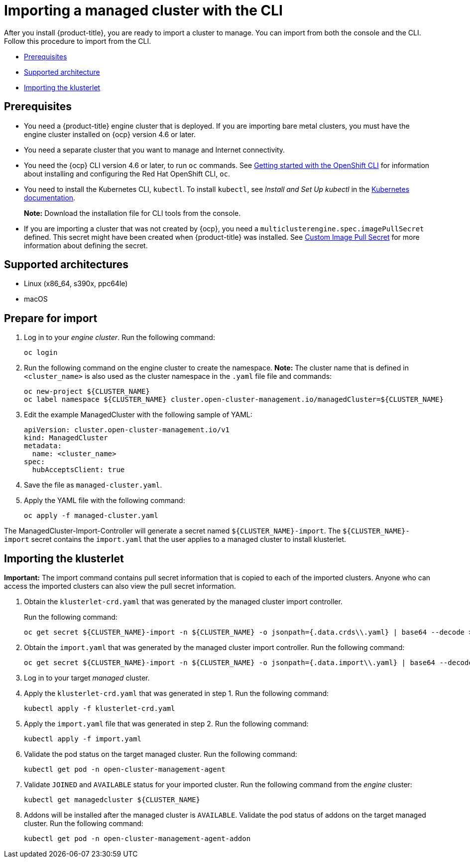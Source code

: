 [#importing-a-managed-cluster-with-the-cli]
= Importing a managed cluster with the CLI

After you install {product-title}, you are ready to import a cluster to manage.
You can import from both the console and the CLI.
Follow this procedure to import from the CLI.

* <<cli-prerequisites,Prerequisites>>
* <<supported-architecture,Supported architecture>>
* <<importing-the-klusterlet,Importing the klusterlet>>

[#cli-prerequisites]
== Prerequisites

* You need a {product-title} engine cluster that is deployed.
If you are importing bare metal clusters, you must have the engine cluster installed on {ocp} version 4.6 or later. 
* You need a separate cluster that you want to manage and Internet connectivity.
* You need the {ocp} CLI version 4.6 or later, to run `oc` commands. See https://access.redhat.com/documentation/en-us/openshift_container_platform/4.8/html/cli_tools/openshift-cli-oc#cli-getting-started[Getting started with the OpenShift CLI] for information about installing and configuring the Red Hat OpenShift CLI, `oc`.
* You need to install the Kubernetes CLI, `kubectl`.
To install `kubectl`, see _Install and Set Up kubectl_ in the https://kubernetes.io/docs/tasks/tools/install-kubectl/[Kubernetes documentation].
+
*Note:* Download the installation file for CLI tools from the console.
* If you are importing a cluster that was not created by {ocp}, you need a `multiclusterengine.spec.imagePullSecret` defined. This secret might have been created when {product-title} was installed. See link:../adv_config_install.adoc#custom-image-pull-secret[Custom Image Pull Secret] for more information about defining the secret. 

[#supported-architecture]
== Supported architectures

* Linux (x86_64, s390x, ppc64le)
* macOS

[#prepare-for-import]
== Prepare for import

. Log in to your _engine cluster_.
Run the following command:
+
----
oc login
----

. Run the following command on the engine cluster to create the namespace.
*Note:* The cluster name that is defined in `<cluster_name>` is also used as the cluster namespace in the `.yaml` file file and commands:
+
----
oc new-project ${CLUSTER_NAME}
oc label namespace ${CLUSTER_NAME} cluster.open-cluster-management.io/managedCluster=${CLUSTER_NAME}
----

. Edit the example ManagedCluster with the following sample of YAML:
+
----
apiVersion: cluster.open-cluster-management.io/v1
kind: ManagedCluster
metadata:
  name: <cluster_name>
spec:
  hubAcceptsClient: true
----

. Save the file as `managed-cluster.yaml`.
. Apply the YAML file with the following command:
+
----
oc apply -f managed-cluster.yaml
----

The ManagedCluster-Import-Controller will generate a secret named `+${CLUSTER_NAME}-import+`. The `+${CLUSTER_NAME}-import+` secret contains the `import.yaml` that the user applies to a managed cluster to install klusterlet.

[#importing-the-klusterlet]

== Importing the klusterlet

*Important:* The import command contains pull secret information that is copied to each of the imported clusters.
Anyone who can access the imported clusters can also view the pull secret information.

. Obtain the `klusterlet-crd.yaml` that was generated by the managed cluster import controller.
+
Run the following command:
+
[source,bash]
----
oc get secret ${CLUSTER_NAME}-import -n ${CLUSTER_NAME} -o jsonpath={.data.crds\\.yaml} | base64 --decode > klusterlet-crd.yaml
----

. Obtain the `import.yaml` that was generated by the managed cluster import controller.
Run the following command:
+
[source,bash]
----
oc get secret ${CLUSTER_NAME}-import -n ${CLUSTER_NAME} -o jsonpath={.data.import\\.yaml} | base64 --decode > import.yaml
----

. Log in to your target _managed_ cluster.
. Apply the `klusterlet-crd.yaml` that was generated in step 1.
Run the following command:
+
----
kubectl apply -f klusterlet-crd.yaml
----

. Apply the `import.yaml` file that was generated in step 2.
Run the following command:
+
----
kubectl apply -f import.yaml
----

. Validate the pod status on the target managed cluster.
Run the following command:
+
----
kubectl get pod -n open-cluster-management-agent
----

. Validate `JOINED` and `AVAILABLE` status for your imported cluster.
Run the following command from the _engine_ cluster:
+
----
kubectl get managedcluster ${CLUSTER_NAME}
----

. Addons will be installed after the managed cluster is `AVAILABLE`. Validate the pod status of addons on the target managed cluster.
Run the following command:
+
----
kubectl get pod -n open-cluster-management-agent-addon
----
